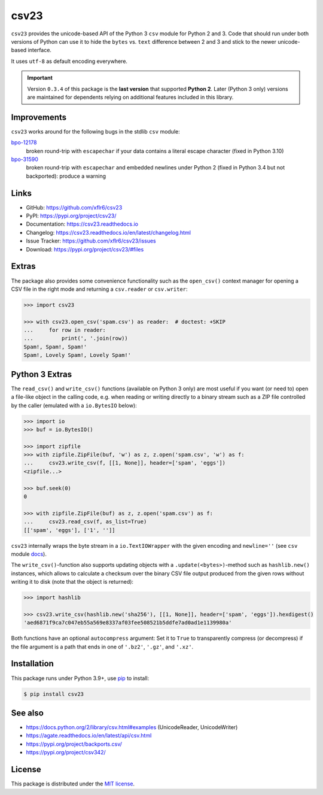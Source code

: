 csv23
=====

|PyPI version| |License| |Supported Python| |Downloads|

|Build| |Codecov| |Readthedocs-stable| |Readthedocs-latest|

``csv23`` provides the unicode-based API of the Python 3 ``csv`` module for
Python 2 and 3. Code that should run under both versions of Python can use it
to hide the ``bytes`` vs. ``text`` difference between 2 and 3 and stick to the
newer unicode-based interface.

It uses ``utf-8`` as default encoding everywhere.

.. important::

  Version ``0.3.4`` of this package is the **last version** that supported
  **Python 2**.
  Later (Python 3 only) versions are maintained for dependents relying on
  additional features included in this library.


Improvements
------------

``csv23`` works around for the following bugs in the stdlib ``csv`` module:

bpo-12178_
  broken round-trip with ``escapechar`` if your data contains a literal escape
  character (fixed in Python 3.10)

bpo-31590_
  broken round-trip with ``escapechar`` and embedded newlines under Python 2
  (fixed in Python 3.4 but not backported): produce a warning


Links
-----

- GitHub: https://github.com/xflr6/csv23
- PyPI: https://pypi.org/project/csv23/
- Documentation: https://csv23.readthedocs.io
- Changelog: https://csv23.readthedocs.io/en/latest/changelog.html
- Issue Tracker: https://github.com/xflr6/csv23/issues
- Download: https://pypi.org/project/csv23/#files


Extras
------

The package also provides some convenience functionality such as the
``open_csv()`` context manager for opening a CSV file in the right mode and
returning a ``csv.reader`` or ``csv.writer``:

.. code:: python

    >>> import csv23

    >>> with csv23.open_csv('spam.csv') as reader:  # doctest: +SKIP
    ...     for row in reader:
    ...         print(', '.join(row))
    Spam!, Spam!, Spam!'
    Spam!, Lovely Spam!, Lovely Spam!'


Python 3 Extras
---------------

The ``read_csv()`` and ``write_csv()`` functions (available on Python 3 only)
are most useful if you want (or need to) open a file-like object in the calling
code, e.g. when reading or writing directly to a binary stream such as a ZIP
file controlled by the caller (emulated with a ``io.BytesIO`` below):

.. code:: python

    >>> import io
    >>> buf = io.BytesIO()

    >>> import zipfile
    >>> with zipfile.ZipFile(buf, 'w') as z, z.open('spam.csv', 'w') as f:
    ...     csv23.write_csv(f, [[1, None]], header=['spam', 'eggs'])
    <zipfile...>

    >>> buf.seek(0)
    0

    >>> with zipfile.ZipFile(buf) as z, z.open('spam.csv') as f:
    ...     csv23.read_csv(f, as_list=True)
    [['spam', 'eggs'], ['1', '']]

``csv23`` internally wraps the byte stream in a ``io.TextIOWrapper`` with the
given encoding and ``newline=''`` (see ``csv`` module docs_).

The ``write_csv()``-function also supports updating objects with a
``.update(<bytes>)``-method such as ``hashlib.new()`` instances, which allows
to calculate a checksum over the binary CSV file output produced from the given
rows without writing it to disk (note that the object is returned):

.. code:: python

    >>> import hashlib

    >>> csv23.write_csv(hashlib.new('sha256'), [[1, None]], header=['spam', 'eggs']).hexdigest()
    'aed6871f9ca7c047eb55a569e8337af03fee508521b5ddfe7ad0ad1e1139980a'

Both functions have an optional ``autocompress`` argument: Set it to ``True``
to transparently compress (or decompress) if the file argument is a path that
ends in one of ``'.bz2'``, ``'.gz'``, and ``'.xz'``.


Installation
------------

This package runs under Python 3.9+, use pip_ to install:

.. code:: bash

    $ pip install csv23


See also
--------

- https://docs.python.org/2/library/csv.html#examples (UnicodeReader, UnicodeWriter)
- https://agate.readthedocs.io/en/latest/api/csv.html
- https://pypi.org/project/backports.csv/
- https://pypi.org/project/csv342/


License
-------

This package is distributed under the `MIT license`_.


.. _bpo-12178: https://bugs.python.org/issue12178
.. _bpo-31590: https://bugs.python.org/issue31590

.. _pip: https://pip.readthedocs.io

.. _docs: https://docs.python.org/3/library/csv.html#csv.reader

.. _MIT license: https://opensource.org/licenses/MIT


.. |--| unicode:: U+2013


.. |PyPI version| image:: https://img.shields.io/pypi/v/csv23.svg
    :target: https://pypi.org/project/csv23/
    :alt: Latest PyPI Version
.. |License| image:: https://img.shields.io/pypi/l/csv23.svg
    :target:  https://github.com/xflr6/csv23/blob/master/LICENSE.txt
    :alt: License
.. |Supported Python| image:: https://img.shields.io/pypi/pyversions/csv23.svg
    :target: https://pypi.org/project/csv23/
    :alt: Supported Python Versions
.. |Downloads| image:: https://img.shields.io/pypi/dm/csv23.svg
    :target: https://pypistats.org/packages/csv23
    :alt: Monthly downloads

.. |Build| image:: https://github.com/xflr6/csv23/actions/workflows/build.yaml/badge.svg?branch=master
    :target: https://github.com/xflr6/csv23/actions/workflows/build.yaml?query=branch%3Amaster
    :alt: Build
.. |Codecov| image:: https://codecov.io/gh/xflr6/csv23/branch/master/graph/badge.svg
    :target: https://codecov.io/gh/xflr6/csv23
    :alt: Codecov
.. |Readthedocs-stable| image:: https://readthedocs.org/projects/csv23/badge/?version=stable
    :target: https://csv23.readthedocs.io/en/stable/?badge=stable
    :alt: Readthedocs stable
.. |Readthedocs-latest| image:: https://readthedocs.org/projects/csv23/badge/?version=latest
    :target: https://csv23.readthedocs.io/en/latest/?badge=latest
    :alt: Readthedocs latest